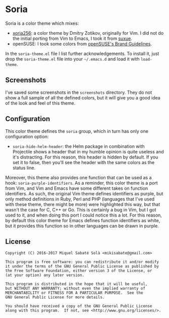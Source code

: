* Soria

Soria is a color theme which mixes:

- [[http://www.vim.org/scripts/script.php?script_id=2140][xoria256]]: a color theme by Dmitry Zotikov, originally for Vim. I did not do
  the initial porting from Vim to Emacs, I took it from [[https://github.com/suxue/xoria256-emacs][suxue]].
- openSUSE: I took some colors from [[http://opensuse.github.io/branding-guidelines/][openSUSE's Brand Guidelines]].

In the =soria-theme.el= file I list further acknowledgements. To install it,
just drop the =soria-theme.el= file into your =~/.emacs.d= and load it with
=load-theme=.

** Screenshots

I've saved some screenshots in the =screenshots= directory. They do not show a
full sample of all the defined colors, but it will give you a good idea of the
look and feel of this theme.

** Configuration

This color theme defines the =soria= group, which in turn has only one
configuration option:

- =soria-hide-helm-header=: the Helm package in combination with Projectile
  shows a header that in my humble opinion is quite useless and it's
  distracting. For this reason, this header is hidden by default. If you set
  it to false, then you'll see the header with the same colors as the status
  line.

Moreover, this theme also provides one function that can be used as a hook:
=soria-purple-identifiers=. As a reminder, this color theme is a port from Vim,
and Vim and Emacs have some different takes on function identifiers. As such,
the original Vim theme defines identifiers as purple, but only method
definitions in Ruby, Perl and PHP (languages that I've used with these theme,
there might be more) were highlighted this way, but that wasn't the case for C,
C++ or Go. This is certainly a bug in Vim, but I got used to it, and when doing
this port I could notice this a lot. For this reason, by default this color
theme for Emacs defines function identifiers as white, but it provides this
function so in other languages can be drawn in purple.

** License

#+BEGIN_SRC text
Copyright (C) 2016-2017 Miquel Sabaté Solà <mikisabate@gmail.com>

This program is free software: you can redistribute it and/or modify
it under the terms of the GNU General Public License as published by
the Free Software Foundation, either version 3 of the License, or
(at your option) any later version.

This program is distributed in the hope that it will be useful,
but WITHOUT ANY WARRANTY; without even the implied warranty of
MERCHANTABILITY or FITNESS FOR A PARTICULAR PURPOSE.  See the
GNU General Public License for more details.

You should have received a copy of the GNU General Public License
along with this program.  If not, see <http://www.gnu.org/licenses/>.
#+END_SRC
